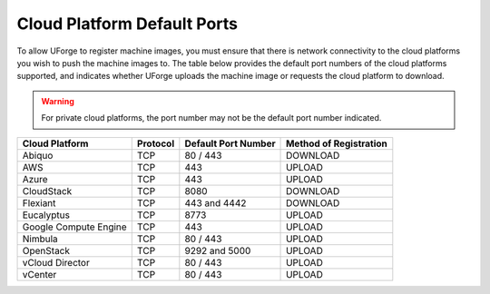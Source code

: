 .. Copyright 2016 FUJITSU LIMITED

.. _cloud-platform-default-ports:

Cloud Platform Default Ports
----------------------------

To allow UForge to register machine images, you must ensure that there is network connectivity to the cloud platforms you wish to push the machine images to.  The table below provides the default port numbers of the cloud platforms supported, and indicates whether UForge uploads the machine image or requests the cloud platform to download.

.. warning:: For private cloud platforms, the port number may not be the default port number indicated.

+-----------------------+-----------+---------------------+------------------------+
| Cloud Platform        | Protocol  | Default Port Number | Method of Registration |
+=======================+===========+=====================+========================+
| Abiquo                | TCP       | 80 / 443            | DOWNLOAD               |
+-----------------------+-----------+---------------------+------------------------+
| AWS                   | TCP       | 443                 | UPLOAD                 |
+-----------------------+-----------+---------------------+------------------------+
| Azure                 | TCP       | 443                 | UPLOAD                 |
+-----------------------+-----------+---------------------+------------------------+
| CloudStack            | TCP       | 8080                | DOWNLOAD               |
+-----------------------+-----------+---------------------+------------------------+
| Flexiant              | TCP       | 443 and 4442        | DOWNLOAD               |
+-----------------------+-----------+---------------------+------------------------+
| Eucalyptus            | TCP       | 8773                | UPLOAD                 |
+-----------------------+-----------+---------------------+------------------------+
| Google Compute Engine | TCP       | 443                 | UPLOAD                 |
+-----------------------+-----------+---------------------+------------------------+
| Nimbula               | TCP       | 80 / 443            | UPLOAD                 |
+-----------------------+-----------+---------------------+------------------------+
| OpenStack             | TCP       | 9292 and 5000       | UPLOAD                 |
+-----------------------+-----------+---------------------+------------------------+
| vCloud Director       | TCP       | 80 / 443            | UPLOAD                 |
+-----------------------+-----------+---------------------+------------------------+
| vCenter               | TCP       | 80 / 443            | UPLOAD                 |
+-----------------------+-----------+---------------------+------------------------+
